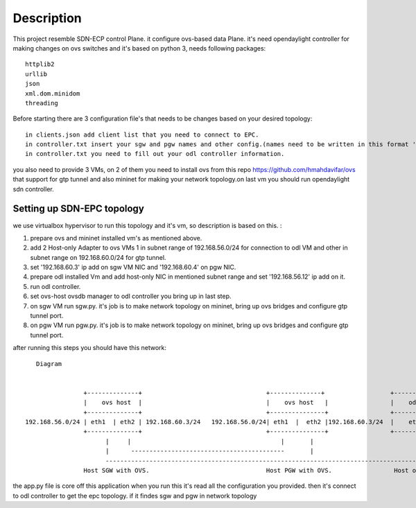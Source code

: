 ..
      Licensed under the Apache License, Version 2.0 (the "License"); you may
      not use this file except in compliance with the License. You may obtain
      a copy of the License at

          http://www.apache.org/licenses/LICENSE-2.0

      Unless required by applicable law or agreed to in writing, software
      distributed under the License is distributed on an "AS IS" BASIS, WITHOUT
      WARRANTIES OR CONDITIONS OF ANY KIND, either express or implied. See the
      License for the specific language governing permissions and limitations
      under the License.

      Convention for heading levels in Open vSwitch documentation:

      =======  Heading 0 (reserved for the title in a document)
      -------  Heading 1
      ~~~~~~~  Heading 2
      +++++++  Heading 3
      '''''''  Heading 4

      Avoid deeper levels because they do not render well.

=================
Description
=================

This project resemble SDN-ECP control Plane. it configure ovs-based data Plane. it's need opendaylight controller for making changes on ovs switches and it's based on python 3, needs following packages::

      httplib2
      urllib
      json
      xml.dom.minidom
      threading

Before starting there are 3 configuration file's that needs to be changes based on your desired topology::

      in clients.json add client list that you need to connect to EPC.
      in controller.txt insert your sgw and pgw names and other config.(names need to be written in this format 'sw'+integer  e.g. 'sw1')
      in controller.txt you need to fill out your odl controller information.
      
you also need to provide 3 VMs, on 2 of them you need to install ovs from this repo https://github.com/hmahdavifar/ovs that support for gtp tunnel and also mininet for making your network topology.on last vm you should run opendaylight sdn controller.

Setting up SDN-EPC topology 
-----------------------------------------
we use virtualbox hypervisor to run this topology and it's vm, so description is based on this.
:

1. prepare ovs and mininet installed vm's as mentioned above.
2. add 2 Host-only Adapter to ovs VMs 1 in subnet range of 192.168.56.0/24 for connection to odl VM and other in subnet range on 192.168.60.0/24 for gtp tunnel.
3. set '192.168.60.3' ip add on sgw VM NIC and '192.168.60.4' on pgw NIC.
4. prepare odl installed Vm and add host-only NIC in mentioned subnet range and set '192.168.56.12' ip add on it.
5. run odl controller.
6. set ovs-host ovsdb manager to odl controller you bring up in last step.
7. on sgw VM run sgw.py. it's job is to make network topology on mininet, bring up ovs bridges and configure gtp tunnel port.
8. on pgw VM run pgw.py. it's job is to make network topology on mininet, bring up ovs bridges and configure gtp tunnel port.

after running this steps you should have this network:
::

    Diagram

                                                                 
                 +--------------+                                  +--------------+                  +--------------+
                 |    ovs host  |                                  |    ovs host   |                 |    odl       |
                 +--------------+                                  +---------------+                 +--------------+
 192.168.56.0/24 | eth1  | eth2 | 192.168.60.3/24   192.168.56.0/24| eth1  |  eth2 |192.168.60.3/24  |    eth1      |192.168.56.12/24
                 +--------------+                                  +---------------+                 +--------------+
                       |     |                                         |       |                            | 
                       |      ------------------------------------------       |                            |
                       --------------------------------------------------------------------------------------
                 Host SGW with OVS.                                Host PGW with OVS.                 Host odl with opendaylight.





      
the app.py file is core off this application when you run this it's read all the configuration you provided. then it's connect to odl controller to get the epc topology. if it findes sgw  and pgw in network topology 





